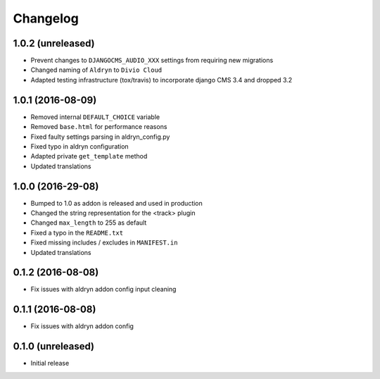 =========
Changelog
=========


1.0.2 (unreleased)
==================
* Prevent changes to ``DJANGOCMS_AUDIO_XXX`` settings from requiring new
  migrations
* Changed naming of ``Aldryn`` to ``Divio Cloud``
* Adapted testing infrastructure (tox/travis) to incorporate
  django CMS 3.4 and dropped 3.2


1.0.1 (2016-08-09)
==================

* Removed internal ``DEFAULT_CHOICE`` variable
* Removed ``base.html`` for performance reasons
* Fixed faulty settings parsing in aldryn_config.py
* Fixed typo in aldryn configuration
* Adapted private ``get_template`` method
* Updated translations


1.0.0 (2016-29-08)
==================

* Bumped to 1.0 as addon is released and used in production
* Changed the string representation for the <track> plugin
* Changed ``max_length`` to 255 as default
* Fixed a typo in the ``README.txt``
* Fixed missing includes / excludes in ``MANIFEST.in``
* Updated translations


0.1.2 (2016-08-08)
==================

* Fix issues with aldryn addon config input cleaning


0.1.1 (2016-08-08)
==================

* Fix issues with aldryn addon config


0.1.0 (unreleased)
==================

* Initial release

